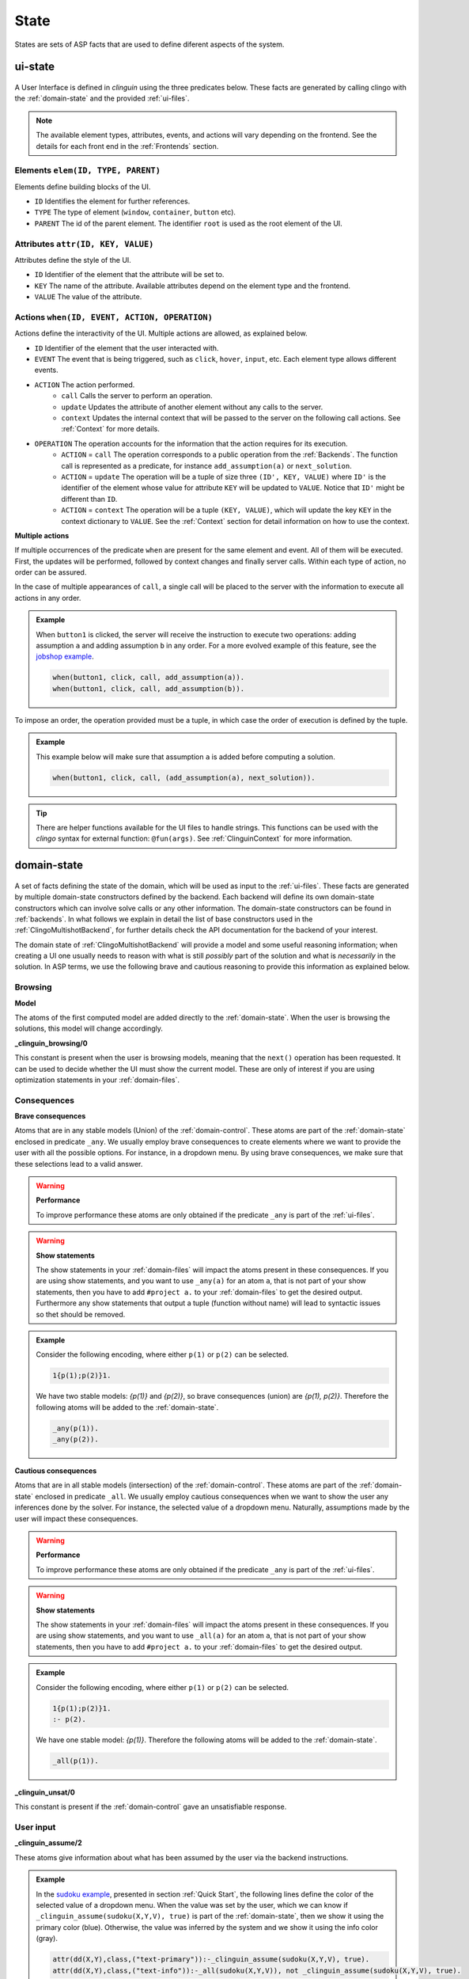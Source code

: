 
State
#####

States are sets of ASP facts that are used to define diferent aspects of the system.


********
ui-state
********

.. figure:: ../../uistate.png

A User Interface is defined in `clinguin` using the three predicates below.
These facts are generated by calling clingo with the :ref:`domain-state` and the provided :ref:`ui-files`.

.. note::

    The available element types, attributes, events, and actions will vary depending on the frontend. See the details for each front end in the :ref:`Frontends` section.


Elements ``elem(ID, TYPE, PARENT)``
---------------------------------------

Elements define building blocks of the UI.

- ``ID`` Identifies the element for further references.

- ``TYPE`` The type of element (``window``, ``container``, ``button`` etc).

- ``PARENT`` The id of the parent element. The identifier ``root`` is used as the root element of the UI.


Attributes ``attr(ID, KEY, VALUE)``
---------------------------------------

Attributes define the style of the UI.

- ``ID`` Identifier of the element that the attribute will be set to.

- ``KEY`` The name of the attribute. Available attributes depend on the element type and the frontend.

- ``VALUE`` The value of the attribute.


Actions ``when(ID, EVENT, ACTION, OPERATION)``
-------------------------------------------------

Actions define the interactivity of the UI.  Multiple actions are allowed, as explained below.

- ``ID`` Identifier of the element that the user interacted with.

- ``EVENT`` The event that is being triggered, such as ``click``, ``hover``,  ``input``, etc. Each element type allows different events.

- ``ACTION`` The action performed.
    - ``call`` Calls the server to perform an operation.
    - ``update`` Updates the attribute of another element without any calls to the server.
    - ``context`` Updates the internal context that will be passed to the server on the following call actions. See :ref:`Context` for more details.

- ``OPERATION`` The operation accounts for the information that the action requires for its execution.
    - ``ACTION`` = ``call`` The operation corresponds to a public operation from the :ref:`Backends`. The function call is represented as a predicate, for instance ``add_assumption(a)`` or ``next_solution``.
    - ``ACTION`` = ``update`` The operation will be a tuple of size three ``(ID', KEY, VALUE)`` where ``ID'`` is the identifier of the element whose value for attribute ``KEY`` will be updated to ``VALUE``. Notice that ``ID'`` might be different than ``ID``.
    - ``ACTION`` = ``context`` The operation will be a tuple ``(KEY, VALUE)``, which will update the key ``KEY`` in the context dictionary to ``VALUE``. See the :ref:`Context` section for detail information on how to use the context.


**Multiple actions**

If multiple occurrences of the predicate ``when`` are present for the same element and event. All of them will be executed. First, the updates will be performed, followed by context changes and finally server calls. Within each type of action, no order can be assured.

In the case of multiple appearances of ``call``,  a single call will be placed to the server with the information to execute all actions in any order.

.. admonition:: Example


    When ``button1`` is clicked, the server will receive the instruction to execute two operations: adding assumption ``a`` and adding assumption ``b`` in any order. For a more evolved example of this feature, see the `jobshop example <https://github.com/krr-up/clinguin/tree/master/examples/angular/jobshop/ui.lp>`_.

    .. code-block::

        when(button1, click, call, add_assumption(a)).
        when(button1, click, call, add_assumption(b)).


To impose an order, the operation provided must be a tuple, in which case the order of execution is defined by the tuple.

.. admonition:: Example


    This example below will make sure that assumption ``a`` is added before computing a solution.

    .. code-block::

        when(button1, click, call, (add_assumption(a), next_solution)).

.. tip::

    There are helper functions available for the UI files to handle strings. This functions can be used with the *clingo* syntax for external function: ``@fun(args)``.
    See :ref:`ClinguinContext` for more information.

************
domain-state
************

.. figure:: ../../domstate.png

A set of facts defining the state of the domain, which will be used as input to the :ref:`ui-files`.
These facts are generated by multiple domain-state constructors defined by the backend.
Each backend will define its own domain-state constructors which can involve solve calls or any other information.
The domain-state constructors can be found in :ref:`backends`.
In what follows we explain in detail the list of base constructors used in the :ref:`ClingoMultishotBackend`,
for further details check the API documentation for the backend of your interest.

The domain state of :ref:`ClingoMultishotBackend` will provide a model and some useful reasoning information;
when creating a UI one usually needs to reason with what is still *possibly* part of the solution and what is *necessarily* in the solution.
In ASP terms, we use the following brave and cautious reasoning to provide this information as explained below.

Browsing
--------

**Model**

The atoms of the first computed model are added directly to the :ref:`domain-state`. When the user is browsing the solutions, this model will change accordingly.

**_clinguin_browsing/0**

This constant is present when the user is browsing models, meaning that the ``next()`` operation has been requested. It can be used to decide whether the UI must show the current model.
These are only of interest if you are using optimization statements in your :ref:`domain-files`.

Consequences
------------

**Brave consequences**

Atoms that are in any stable models (Union) of the :ref:`domain-control`. These atoms are part of the :ref:`domain-state` enclosed in predicate ``_any``.
We usually employ brave consequences to create elements where we want to provide the user with all the possible options. For instance, in a dropdown menu. By using brave consequences, we make sure that these selections lead to a valid answer.

.. warning::

    **Performance**

    To improve performance these atoms are only obtained if the predicate ``_any`` is part of the :ref:`ui-files`.


.. warning::

    **Show statements**

    The show statements in your :ref:`domain-files` will impact the atoms present in these consequences.
    If you are using show statements, and you want to use ``_any(a)`` for an atom ``a``, that is not part of your show statements,
    then you have to add ``#project a.`` to your :ref:`domain-files` to get the desired output.
    Furthermore any show statements that output a tuple (function without name) will lead to syntactic issues so thet should be removed.


.. admonition:: Example


    Consider the following encoding, where either  ``p(1)`` or ``p(2)`` can be selected.

    .. code-block::

        1{p(1);p(2)}1.

    We have two stable models: `{p(1)}` and `{p(2)}`, so brave consequences (union) are `{p(1), p(2)}`.
    Therefore the following atoms will be added to the :ref:`domain-state`.

    .. code-block::

        _any(p(1)).
        _any(p(2)).


**Cautious consequences**

Atoms that are in all stable models (intersection) of the :ref:`domain-control`. These atoms are part of the :ref:`domain-state` enclosed in predicate ``_all``.
We usually employ cautious consequences when we want to show the user any inferences done by the solver. For instance, the selected value of a dropdown menu. Naturally, assumptions made by the user will impact these consequences.

.. warning::

    **Performance**

    To improve performance these atoms are only obtained if the predicate ``_any`` is part of the :ref:`ui-files`.


.. warning::

    **Show statements**

    The show statements in your :ref:`domain-files` will impact the atoms present in these consequences.
    If you are using show statements, and you want to use ``_all(a)`` for an atom ``a``, that is not part of your show statements,
    then you have to add ``#project a.`` to your :ref:`domain-files` to get the desired output.

.. admonition:: Example


    Consider the following encoding, where either  ``p(1)`` or ``p(2)`` can be selected.

    .. code-block::

        1{p(1);p(2)}1.
        :- p(2).

    We have one stable model: `{p(1)}`.
    Therefore the following atoms will be added to the :ref:`domain-state`.

    .. code-block::

        _all(p(1)).


**_clinguin_unsat/0**

This constant is present if the :ref:`domain-control` gave an unsatisfiable response.

User input
----------

**_clinguin_assume/2**

These atoms give information about what has been assumed by the user via the backend instructions.

.. admonition:: Example


    In the `sudoku example <https://github.com/krr-up/clinguin/tree/master/examples/angular/sudoku/ui.lp>`_, presented in section :ref:`Quick Start`, the following lines define the color of the selected value of a dropdown menu.
    When the value was set by the user, which we can know if ``_clinguin_assume(sudoku(X,Y,V), true)`` is part of the :ref:`domain-state`, then we show it using the primary color (blue). Otherwise, the value was inferred by the system and we show it using the info color (gray).

    .. code-block::

        attr(dd(X,Y),class,("text-primary")):-_clinguin_assume(sudoku(X,Y,V), true).
        attr(dd(X,Y),class,("text-info")):-_all(sudoku(X,Y,V)), not _clinguin_assume(sudoku(X,Y,V), true).

**_clinguin_context/2**

These atoms provide access to the context information available in the frontend when the :ref:`domain-state` is generated. The first argument is the key, and the second one is the value. For more information check the :ref:`Context` section.


**_clinguin_const/2**

Includes predicate ``_clinguin_const/2`` for each constant provided in the command line and used in the domain files.


Optimization
------------

**Brave optimal consequences**

These consequences work similar to the brave consequences, but they are the union of all optimal models.
They are enclosed in predicate ``_any_opt``.

.. warning::

    **Performance**

    To improve performance these atoms are only obtained if the predicate ``_any_opt`` is part of the :ref:`ui-files`.

.. admonition:: Example


    In the `placement optimaized example <https://github.com/krr-up/clinguin/tree/master/examples/angular/placement_optimized/ui.lp>`_.

    .. code-block::

        elem(table_seat_p(T,S,P), dropdown_menu_item, table_seat(S,T)):-seat(S,T), person(P).
        attr(table_seat_p(T,S,P), class, "text-success"):- _any_opt(assign(seat(S,T),P)).

    Here the text on the dropdown menu item will be highloghted green if there is an optimal solution where the person P is assigned to the seat S at table T.


**Cautious optimal consequences**

These consequences work similar to the cautious consequences, but they are the interesection of all optimal models.
They are enclosed in predicate ``_all_opt``.

.. warning::

    **Performance**

    To improve performance these atoms are only obtained if the predicate ``_any_opt`` is part of the :ref:`ui-files`.

.. admonition:: Example


    In the `placement optimaized example <https://github.com/krr-up/clinguin/tree/master/examples/angular/placement_optimized/ui.lp>`_.

    .. code-block::

        attr(table_seat(S,T), selected, P):- _all_opt(assign(seat(S,T),P)), not _all(assign(seat(S,T),P)).
        attr(table_seat(S,T), class, "text-success"):- _all_opt(assign(seat(S,T),P)), not _all(assign(seat(S,T),P)).

    Here the text that is selected is the one appearing in all optimal models. This way it can serve as a guide for the user to see what is the best solution found so far.


**Optimization state**

The following predicates are used to give the ui information about the current cost of the solution.

- ``_clinguin_cost/1``: With a single tuple indicating the cost of the current model
- ``_clinguin_cost/2``: With the index and cost value, linearizing predicate ``_clinguin_cost/1``
- ``_clinguin_optimal/0``: If the solution is optimal
- ``_clinguin_optimizing/0``: If there is an optimization in the program
